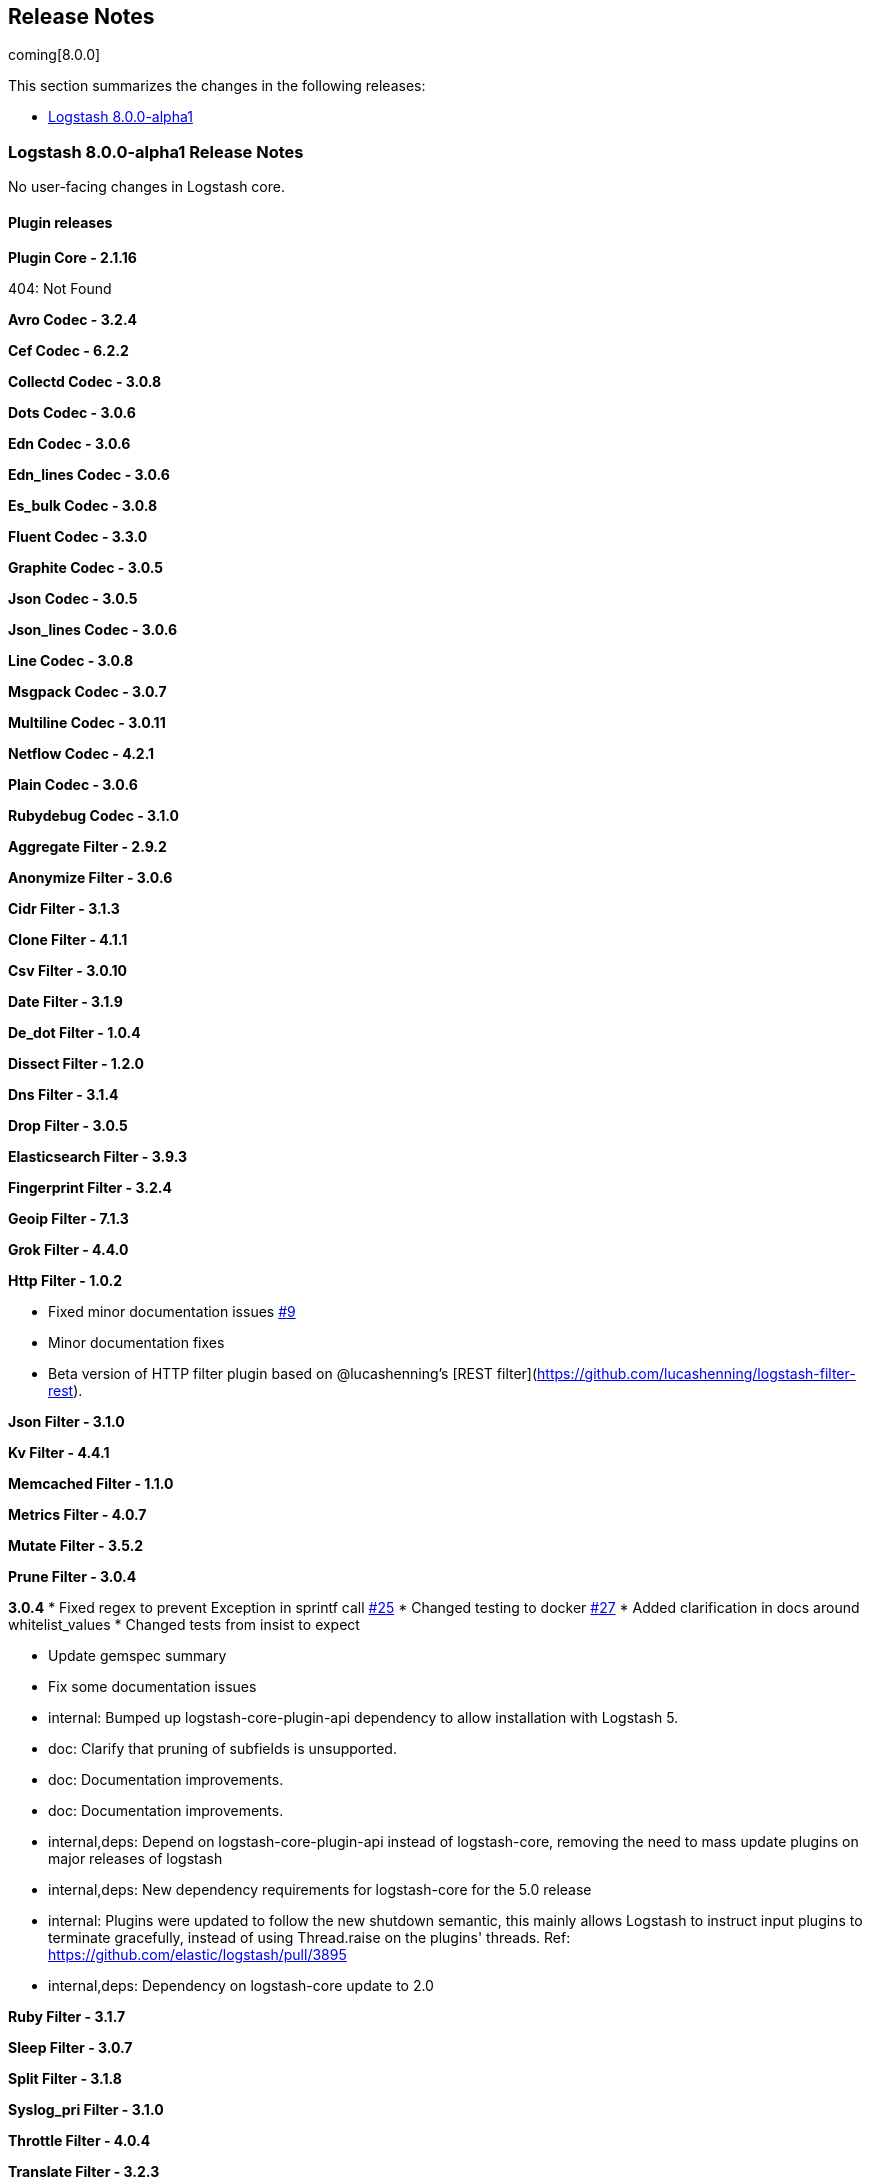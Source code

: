 [[releasenotes]]
== Release Notes

coming[8.0.0]

This section summarizes the changes in the following releases:

* <<logstash-8-0-0-alpha1,Logstash 8.0.0-alpha1>>


[[logstash-8-0-0-alpha1]]
=== Logstash 8.0.0-alpha1 Release Notes

No user-facing changes in Logstash core.


==== Plugin releases

*Plugin Core - 2.1.16*

404: Not Found

*Avro Codec - 3.2.4*

*Cef Codec - 6.2.2*

*Collectd Codec - 3.0.8*

*Dots Codec - 3.0.6*

*Edn Codec - 3.0.6*

*Edn_lines Codec - 3.0.6*

*Es_bulk Codec - 3.0.8*

*Fluent Codec - 3.3.0*

*Graphite Codec - 3.0.5*

*Json Codec - 3.0.5*

*Json_lines Codec - 3.0.6*

*Line Codec - 3.0.8*

*Msgpack Codec - 3.0.7*

*Multiline Codec - 3.0.11*

*Netflow Codec - 4.2.1*

*Plain Codec - 3.0.6*

*Rubydebug Codec - 3.1.0*

*Aggregate Filter - 2.9.2*

*Anonymize Filter - 3.0.6*

*Cidr Filter - 3.1.3*

*Clone Filter - 4.1.1*

*Csv Filter - 3.0.10*

*Date Filter - 3.1.9*

*De_dot Filter - 1.0.4*

*Dissect Filter - 1.2.0*

*Dns Filter - 3.1.4*

*Drop Filter - 3.0.5*

*Elasticsearch Filter - 3.9.3*

*Fingerprint Filter - 3.2.4*

*Geoip Filter - 7.1.3*

*Grok Filter - 4.4.0*

*Http Filter - 1.0.2*

* Fixed minor documentation issues https://github.com/logstash-plugins/logstash-filter-http/pull/9[#9]

* Minor documentation fixes

* Beta version of HTTP filter plugin based on @lucashenning's [REST filter](https://github.com/lucashenning/logstash-filter-rest).

*Json Filter - 3.1.0*

*Kv Filter - 4.4.1*

*Memcached Filter - 1.1.0*

*Metrics Filter - 4.0.7*

*Mutate Filter - 3.5.2*

*Prune Filter - 3.0.4*

*3.0.4*
* Fixed regex to prevent Exception in sprintf call https://github.com/logstash-plugins/logstash-filter-prune/pull/25[#25]
* Changed testing to docker https://github.com/logstash-plugins/logstash-filter-prune/pull/27[#27]
* Added clarification in docs around whitelist_values
* Changed tests from insist to expect

* Update gemspec summary

* Fix some documentation issues

* internal: Bumped up logstash-core-plugin-api dependency to allow installation with Logstash 5.
* doc: Clarify that pruning of subfields is unsupported.

* doc: Documentation improvements.

* doc: Documentation improvements.

* internal,deps: Depend on logstash-core-plugin-api instead of logstash-core, removing the need to mass update plugins on major releases of logstash

* internal,deps: New dependency requirements for logstash-core for the 5.0 release

* internal: Plugins were updated to follow the new shutdown semantic, this mainly allows Logstash to instruct input plugins to terminate gracefully,
   instead of using Thread.raise on the plugins' threads. Ref: https://github.com/elastic/logstash/pull/3895
* internal,deps: Dependency on logstash-core update to 2.0

*Ruby Filter - 3.1.7*

*Sleep Filter - 3.0.7*

*Split Filter - 3.1.8*

*Syslog_pri Filter - 3.1.0*

*Throttle Filter - 4.0.4*

*Translate Filter - 3.2.3*

*Truncate Filter - 1.0.4*

*Urldecode Filter - 3.0.6*

*Useragent Filter - 3.2.4*

*Uuid Filter - 3.0.5*

*Xml Filter - 4.1.2*

*Azure_event_hubs Input - 1.2.3*

*Beats Input - 6.1.5*

*Couchdb_changes Input - 3.1.6*

*Dead_letter_queue Input - 1.1.5*

*Elasticsearch Input - 4.9.1*

*Exec Input - 3.3.3*

*File Input - 4.2.4*

*Ganglia Input - 3.1.4*

*Gelf Input - 3.3.0*

*Generator Input - 3.0.6*

*Graphite Input - 3.0.6*

*Heartbeat Input - 3.0.7*

*Http Input - 3.3.7*

*Http_poller Input - 5.0.2*

*Imap Input - 3.1.0*

*Jms Input - 3.1.2*

*Pipe Input - 3.0.7*

*Redis Input - 3.6.1*

*S3 Input - 3.6.0*

*Snmp Input - 1.2.7*

*Snmptrap Input - 3.0.6*

*Sqs Input - 3.1.3*

*Stdin Input - 3.3.0*

*Syslog Input - 3.5.0*

*Tcp Input - 6.0.10*

*Twitter Input - 4.0.3*

*Udp Input - 3.4.1*

*Unix Input - 3.0.7*

*Jdbc Integration - 5.0.7*

*Kafka Integration - 10.7.6*

*Rabbitmq Integration - 7.2.0*

*Aws Mixin - 4.4.1*

*Deprecation_logger_support Mixin - 1.0.0*

404: Not Found


*Http_client Mixin - 7.0.0*

*Validator_support Mixin - 1.0.1*

*Cloudwatch Output - 3.0.9*

*Csv Output - 3.0.8*

*Elastic_app_search Output - 1.1.1*

*Elasticsearch Output - 11.0.2*

*Email Output - 4.1.1*

*File Output - 4.3.0*

*Graphite Output - 3.1.6*

*Http Output - 5.2.5*

*Lumberjack Output - 3.1.8*

*Nagios Output - 3.0.6*

*Null Output - 3.0.5*

*Pipe Output - 3.0.6*

*Redis Output - 5.0.0*

*S3 Output - 4.3.4*

*Sns Output - 4.0.7*

*Sqs Output - 6.0.0*

*Stdout Output - 3.1.4*

*Tcp Output - 6.0.0*

*Udp Output - 3.1.0*

*Webhdfs Output - 3.0.6*

*Core Patterns - 4.3.1*
